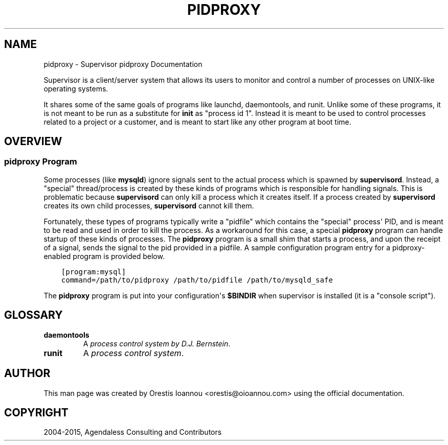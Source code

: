 .\" Man page generated from reStructuredText.
.
.TH "PIDPROXY" "1" "December 10, 2015" "3.2.0" "Supervisor"
.SH NAME
pidproxy \- Supervisor pidproxy Documentation
.
.nr rst2man-indent-level 0
.
.de1 rstReportMargin
\\$1 \\n[an-margin]
level \\n[rst2man-indent-level]
level margin: \\n[rst2man-indent\\n[rst2man-indent-level]]
-
\\n[rst2man-indent0]
\\n[rst2man-indent1]
\\n[rst2man-indent2]
..
.de1 INDENT
.\" .rstReportMargin pre:
. RS \\$1
. nr rst2man-indent\\n[rst2man-indent-level] \\n[an-margin]
. nr rst2man-indent-level +1
.\" .rstReportMargin post:
..
.de UNINDENT
. RE
.\" indent \\n[an-margin]
.\" old: \\n[rst2man-indent\\n[rst2man-indent-level]]
.nr rst2man-indent-level -1
.\" new: \\n[rst2man-indent\\n[rst2man-indent-level]]
.in \\n[rst2man-indent\\n[rst2man-indent-level]]u
..
.sp
Supervisor is a client/server system that allows its users to monitor
and control a number of processes on UNIX\-like operating systems.
.sp
It shares some of the same goals of programs like launchd,
daemontools, and runit\&. Unlike some of these programs,
it is not meant to be run as a substitute for \fBinit\fP as "process id
1". Instead it is meant to be used to control processes related to a
project or a customer, and is meant to start like any other program at
boot time.
.SH OVERVIEW
.SS \fBpidproxy\fP Program
.sp
Some processes (like \fBmysqld\fP) ignore signals sent to the
actual process which is spawned by \fBsupervisord\fP\&.  Instead, a
"special" thread/process is created by these kinds of programs which
is responsible for handling signals.  This is problematic because
\fBsupervisord\fP can only kill a process which it creates
itself.  If a process created by \fBsupervisord\fP creates its
own child processes, \fBsupervisord\fP cannot kill them.
.sp
Fortunately, these types of programs typically write a "pidfile" which
contains the "special" process\(aq PID, and is meant to be read and used
in order to kill the process.  As a workaround for this case, a
special \fBpidproxy\fP program can handle startup of these kinds
of processes.  The \fBpidproxy\fP program is a small shim that
starts a process, and upon the receipt of a signal, sends the signal
to the pid provided in a pidfile.  A sample configuration program
entry for a pidproxy\-enabled program is provided below.
.INDENT 0.0
.INDENT 3.5
.sp
.nf
.ft C
[program:mysql]
command=/path/to/pidproxy /path/to/pidfile /path/to/mysqld_safe
.ft P
.fi
.UNINDENT
.UNINDENT
.sp
The \fBpidproxy\fP program is put into your configuration\(aqs
\fB$BINDIR\fP when supervisor is installed (it is a "console script").
.SH GLOSSARY
.INDENT 0.0
.TP
.B daemontools
A \fI\%process control system by D.J. Bernstein\fP\&.
.TP
.B runit
A \fI\%process control system\fP\&.
.UNINDENT
.SH AUTHOR
This man page was created by Orestis Ioannou <orestis@oioannou.com> using the
official documentation.
.SH COPYRIGHT
2004-2015, Agendaless Consulting and Contributors
.\" Generated by docutils manpage writer.
.
